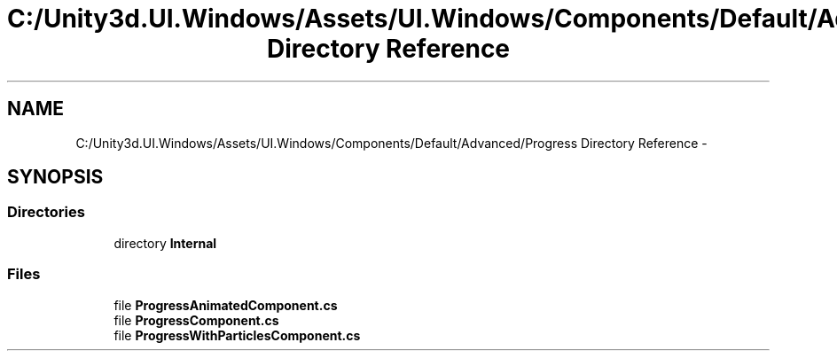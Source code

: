 .TH "C:/Unity3d.UI.Windows/Assets/UI.Windows/Components/Default/Advanced/Progress Directory Reference" 3 "Fri Apr 3 2015" "Version version 0.8a" "Unity3D UI Windows Extension" \" -*- nroff -*-
.ad l
.nh
.SH NAME
C:/Unity3d.UI.Windows/Assets/UI.Windows/Components/Default/Advanced/Progress Directory Reference \- 
.SH SYNOPSIS
.br
.PP
.SS "Directories"

.in +1c
.ti -1c
.RI "directory \fBInternal\fP"
.br
.in -1c
.SS "Files"

.in +1c
.ti -1c
.RI "file \fBProgressAnimatedComponent\&.cs\fP"
.br
.ti -1c
.RI "file \fBProgressComponent\&.cs\fP"
.br
.ti -1c
.RI "file \fBProgressWithParticlesComponent\&.cs\fP"
.br
.in -1c
